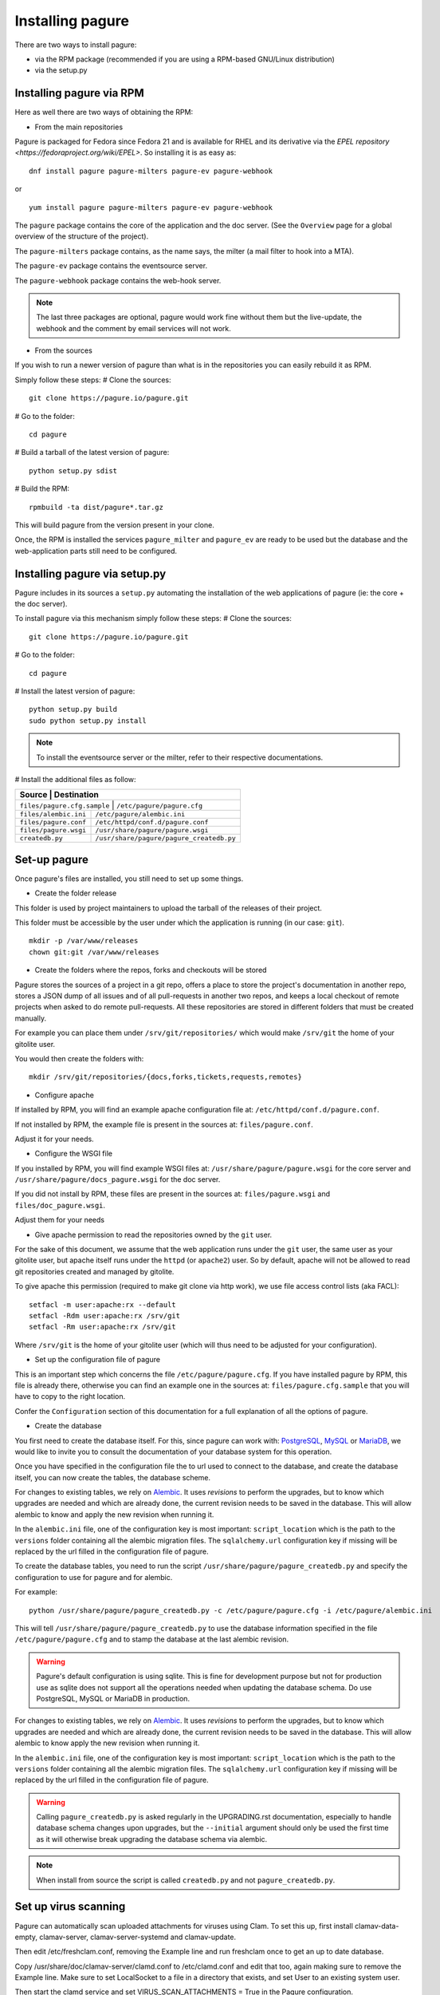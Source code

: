 Installing pagure
=================

There are two ways to install pagure:

* via the RPM package (recommended if you are using a RPM-based GNU/Linux distribution)
* via the setup.py



Installing pagure via RPM
-------------------------

Here as well there are two ways of obtaining the RPM:

* From the main repositories

Pagure is packaged for Fedora since Fedora 21 and is available for RHEL and
its derivative via the `EPEL repository <https://fedoraproject.org/wiki/EPEL>`.
So installing it is as easy as:
::

    dnf install pagure pagure-milters pagure-ev pagure-webhook

or

::

    yum install pagure pagure-milters pagure-ev pagure-webhook

The ``pagure`` package contains the core of the application and the doc server.
(See the ``Overview`` page for a global overview of the structure of the
project).

The ``pagure-milters`` package contains, as the name says, the milter (a
mail filter to hook into a MTA).

The ``pagure-ev`` package contains the eventsource server.

The ``pagure-webhook`` package contains the web-hook server.


.. note:: The last three packages are optional, pagure would work fine without
        them but the live-update, the webhook and the comment by email
        services will not work.

* From the sources

If you wish to run a newer version of pagure than what is in the repositories
you can easily rebuild it as RPM.

Simply follow these steps:
# Clone the sources::

    git clone https://pagure.io/pagure.git

# Go to the folder::

    cd pagure

# Build a tarball of the latest version of pagure::

    python setup.py sdist

# Build the RPM::

    rpmbuild -ta dist/pagure*.tar.gz

This will build pagure from the version present in your clone.


Once, the RPM is installed the services ``pagure_milter`` and ``pagure_ev``
are ready to be used but the database and the web-application parts still
need to be configured.



Installing pagure via setup.py
------------------------------

Pagure includes in its sources a ``setup.py`` automating the installation
of the web applications of pagure (ie: the core + the doc server).


To install pagure via this mechanism simply follow these steps:
# Clone the sources::

    git clone https://pagure.io/pagure.git

# Go to the folder::

    cd pagure

# Install the latest version of pagure::

    python setup.py build
    sudo python setup.py install

.. note:: To install the eventsource server or the milter, refer to their
        respective documentations.

# Install the additional files as follow:

+------------------------------+------------------------------------------+
|         Source               |             Destination                  |
+=============================+===========================================+
| ``files/pagure.cfg.sample``  | ``/etc/pagure/pagure.cfg``               |
+------------------------------+------------------------------------------+
| ``files/alembic.ini``        | ``/etc/pagure/alembic.ini``              |
+------------------------------+------------------------------------------+
| ``files/pagure.conf``        | ``/etc/httpd/conf.d/pagure.conf``        |
+------------------------------+------------------------------------------+
| ``files/pagure.wsgi``        | ``/usr/share/pagure/pagure.wsgi``        |
+------------------------------+------------------------------------------+
| ``createdb.py``              | ``/usr/share/pagure/pagure_createdb.py`` |
+------------------------------+------------------------------------------+



Set-up pagure
-------------

Once pagure's files are installed, you still need to set up some things.


* Create the folder release

This folder is used by project maintainers to upload the tarball of the
releases of their project.

This folder must be accessible by the user under which the application is
running (in our case: ``git``).
::

    mkdir -p /var/www/releases
    chown git:git /var/www/releases


* Create the folders where the repos, forks and checkouts will be stored

Pagure stores the sources of a project in a git repo, offers a place to
store the project's documentation in another repo, stores a JSON dump of all
issues and of all pull-requests in another two repos, and keeps a local
checkout of remote projects when asked to do remote pull-requests.
All these repositories are stored in different folders that must be
created manually.

For example you can place them under ``/srv/git/repositories/`` which would
make ``/srv/git`` the home of your gitolite user.

You would then create the folders with:
::

    mkdir /srv/git/repositories/{docs,forks,tickets,requests,remotes}


* Configure apache

If installed by RPM, you will find an example apache configuration file
at: ``/etc/httpd/conf.d/pagure.conf``.

If not installed by RPM, the example file is present in the sources at:
``files/pagure.conf``.

Adjust it for your needs.


* Configure the WSGI file

If you installed by RPM, you will find example WSGI files at:
``/usr/share/pagure/pagure.wsgi`` for the core server and ``/usr/share/pagure/docs_pagure.wsgi``
for the doc server.

If you did not install by RPM, these files are present in the sources at:
``files/pagure.wsgi`` and ``files/doc_pagure.wsgi``.

Adjust them for your needs


* Give apache permission to read the repositories owned by the ``git`` user.

For the sake of this document, we assume that the web application runs under
the ``git`` user, the same user as your gitolite user, but apache itself
runs under the ``httpd`` (or ``apache2``) user. So by default, apache
will not be allowed to read git repositories created and managed by gitolite.

To give apache this permission (required to make git clone via http work),
we use file access control lists (aka FACL):
::

    setfacl -m user:apache:rx --default
    setfacl -Rdm user:apache:rx /srv/git
    setfacl -Rm user:apache:rx /srv/git

Where ``/srv/git`` is the home of your gitolite user (which will thus need
to be adjusted for your configuration).


* Set up the configuration file of pagure

This is an important step which concerns the file ``/etc/pagure/pagure.cfg``.
If you have installed pagure by RPM, this file is already there, otherwise
you can find an example one in the sources at: ``files/pagure.cfg.sample``
that you will have to copy to the right location.

Confer the ``Configuration`` section of this documentation for a full
explanation of all the options of pagure.

* Create the database

You first need to create the database itself. For this, since pagure can
work with: `PostgreSQL <http://www.postgresql.org/>`_,
`MySQL <http://www.mysql.com/>`_ or `MariaDB <http://mariadb.org/>`_, we
would like to invite you to consult the documentation of your database system
for this operation.

Once you have specified in the configuration file the to url used to connect
to the database, and create the database itself, you can now create the
tables, the database scheme.

For changes to existing tables, we rely on `Alembic <http://alembic.readthedocs.org/>`_.
It uses `revisions` to perform the upgrades, but to know which upgrades are
needed and which are already done, the current revision needs to be saved
in the database. This will allow alembic to know and apply the new revision
when running it.

In the ``alembic.ini`` file, one of the configuration key is most important:
``script_location`` which is the path to the ``versions`` folder containing
all the alembic migration files. The ``sqlalchemy.url`` configuration key if
missing will be replaced by the url filled in the configuration file of
pagure.

To create the database tables, you need to run the script
``/usr/share/pagure/pagure_createdb.py`` and specify the configuration
to use for pagure and for alembic.

For example:
::

    python /usr/share/pagure/pagure_createdb.py -c /etc/pagure/pagure.cfg -i /etc/pagure/alembic.ini

This will tell ``/usr/share/pagure/pagure_createdb.py`` to use the database
information specified in the file ``/etc/pagure/pagure.cfg`` and to stamp
the database at the last alembic revision.

.. warning:: Pagure's default configuration is using sqlite. This is fine
        for development purpose but not for production use as sqlite does
        not support all the operations needed when updating the database
        schema. Do use PostgreSQL, MySQL or MariaDB in production.

For changes to existing tables, we rely on `Alembic <http://alembic.readthedocs.org/>`_.
It uses `revisions` to perform the upgrades, but to know which upgrades are
needed and which are already done, the current revision needs to be saved
in the database. This will allow alembic to know apply the new revision when
running it.

In the ``alembic.ini`` file, one of the configuration key is most important:
``script_location`` which is the path to the ``versions`` folder containing
all the alembic migration files. The ``sqlalchemy.url`` configuration key if
missing will be replaced by the url filled in the configuration file of
pagure.

.. warning:: Calling ``pagure_createdb.py`` is asked regularly in the
        UPGRADING.rst documentation, especially to handle database schema
        changes upon upgrades, but the ``--initial`` argument should only
        be used the first time as it will otherwise break upgrading the
        database schema via alembic.

.. note:: When install from source the script is called ``createdb.py`` and
        not ``pagure_createdb.py``.


Set up virus scanning
---------------------
Pagure can automatically scan uploaded attachments for viruses using Clam.
To set this up, first install clamav-data-empty, clamav-server,
clamav-server-systemd and clamav-update.

Then edit /etc/freshclam.conf, removing the Example line and run freshclam once
to get an up to date database.

Copy /usr/share/doc/clamav-server/clamd.conf to /etc/clamd.conf and edit that
too, again making sure to remove the Example line. Make sure to set LocalSocket
to a file in a directory that exists, and set User to an existing system user.

Then start the clamd service and set VIRUS_SCAN_ATTACHMENTS = True in the
Pagure configuration.
